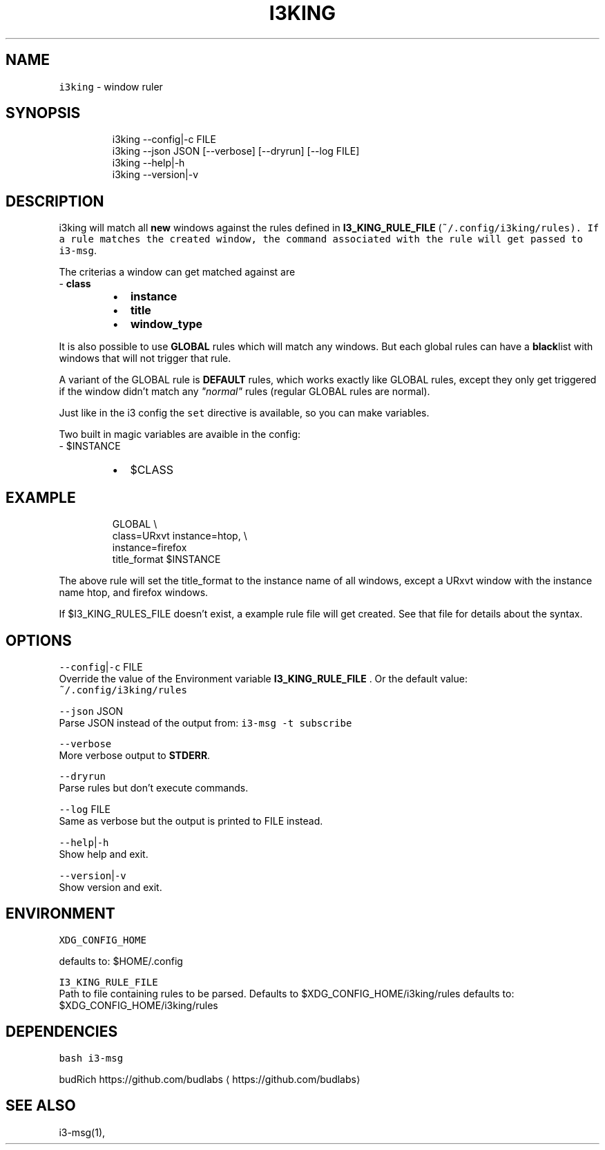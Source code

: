 .nh
.TH I3KING 1 2021-08-04 Linux "User Manuals"
.SH NAME
.PP
\fB\fCi3king\fR - window ruler

.SH SYNOPSIS
.PP
.RS

.nf
i3king --config|-c FILE
i3king --json JSON [--verbose] [--dryrun] [--log FILE]
i3king --help|-h
i3king --version|-v

.fi
.RE

.SH DESCRIPTION
.PP
i3king will match all \fBnew\fP windows against the
rules defined in \fBI3_KING_RULE_FILE\fP
(\fI\fB\fC~/.config/i3king/rules\fR\fP). If a rule matches
the created window, the command associated with
the rule will get passed to \fB\fCi3-msg\fR\&.

.PP
The criterias a window can get matched against
are
.br
- \fBclass\fP

.RS
.IP \(bu 2
\fBinstance\fP
.IP \(bu 2
\fBtitle\fP
.IP \(bu 2
\fBwindow_type\fP

.RE

.PP
It is also possible to use \fBGLOBAL\fP rules which
will match any windows. But each global rules can
have a \fBblack\fPlist with windows that will not
trigger that rule.

.PP
A variant of the GLOBAL rule is \fBDEFAULT\fP
rules, which works exactly like GLOBAL rules,
except they only get triggered if the window
didn't match any \fI"normal"\fP rules (regular GLOBAL
rules are normal).

.PP
Just like in the i3 config the \fB\fCset\fR directive is
available, so you can make variables.

.PP
Two built in magic variables are avaible in the
config:
.br
- $INSTANCE

.RS
.IP \(bu 2
$CLASS

.RE

.SH EXAMPLE
.PP
.RS

.nf
GLOBAL \\
  class=URxvt instance=htop, \\
  instance=firefox
    title_format $INSTANCE

.fi
.RE

.PP
The above rule will set the title_format to the
instance name of all windows, except a URxvt
window with the instance name htop, and firefox
windows.

.PP
If $I3_KING_RULES_FILE doesn't exist, a example
rule file will get created. See that file for
details about the syntax.

.SH OPTIONS
.PP
\fB\fC--config\fR|\fB\fC-c\fR FILE
.br
Override the value of the Environment variable
\fBI3_KING_RULE_FILE\fP . Or the default value:
.br
\fB\fC~/.config/i3king/rules\fR

.PP
\fB\fC--json\fR JSON
.br
Parse JSON instead of the output from: \fB\fCi3-msg -t
subscribe\fR

.PP
\fB\fC--verbose\fR
.br
More verbose output to \fBSTDERR\fP\&.

.PP
\fB\fC--dryrun\fR
.br
Parse rules but don't execute commands.

.PP
\fB\fC--log\fR FILE
.br
Same as verbose but the output is printed to FILE
instead.

.PP
\fB\fC--help\fR|\fB\fC-h\fR
.br
Show help and exit.

.PP
\fB\fC--version\fR|\fB\fC-v\fR
.br
Show version and exit.

.SH ENVIRONMENT
.PP
\fB\fCXDG_CONFIG_HOME\fR

.PP
defaults to: $HOME/.config

.PP
\fB\fCI3_KING_RULE_FILE\fR
.br
Path to file containing rules to be parsed.
Defaults to $XDG_CONFIG_HOME/i3king/rules defaults
to: $XDG_CONFIG_HOME/i3king/rules

.SH DEPENDENCIES
.PP
\fB\fCbash\fR \fB\fCi3-msg\fR

.PP
budRich https://github.com/budlabs
\[la]https://github.com/budlabs\[ra]

.SH SEE ALSO
.PP
i3-msg(1),
